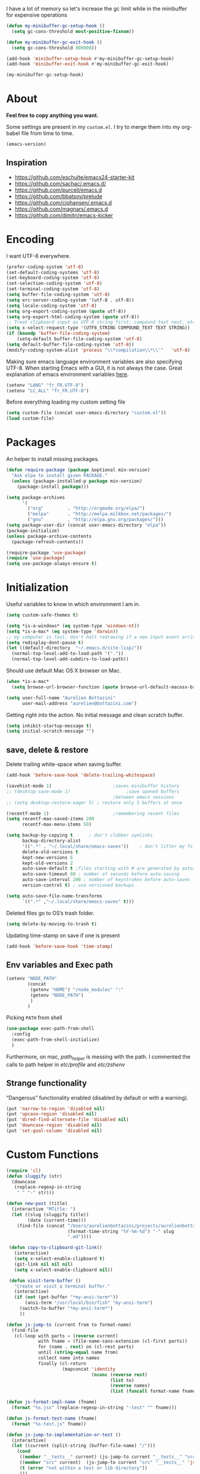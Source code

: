#+PROPERTY: header-args    :results silent

I have a lot of memory so let's increase the gc limit
while in the minibuffer for expensive operations

#+begin_src emacs-lisp
(defun my-minibuffer-gc-setup-hook ()
  (setq gc-cons-threshold most-positive-fixnum))

(defun my-minibuffer-gc-exit-hook ()
  (setq gc-cons-threshold 800000))

(add-hook 'minibuffer-setup-hook #'my-minibuffer-gc-setup-hook)
(add-hook 'minibuffer-exit-hook #'my-minibuffer-gc-exit-hook)

(my-minibuffer-gc-setup-hook)

#+end_src

* About

  *Feel free to copy anything you want.*

  Some settings are present in my ~custom.el~. I try to merge them
  into my org-babel file from time to time.

  #+BEGIN_SRC emacs-lisp :exports both
  (emacs-version)
  #+END_SRC

** Inspiration

     + https://github.com/eschulte/emacs24-starter-kit
     + https://github.com/sachac/.emacs.d/
     + https://github.com/purcell/emacs.d
     + https://github.com/bbatsov/prelude
     + https://github.com/cjohansen/.emacs.d
     + https://github.com/magnars/.emacs.d
     + https://github.com/dimitri/emacs-kicker

* Encoding

  I want UTF-8 everywhere.
  #+BEGIN_SRC emacs-lisp
  (prefer-coding-system 'utf-8)
  (set-default-coding-systems 'utf-8)
  (set-keyboard-coding-system 'utf-8)
  (set-selection-coding-system 'utf-8)
  (set-terminal-coding-system 'utf-8)
  (setq buffer-file-coding-system 'utf-8)
  (setq erc-server-coding-system '(utf-8 . utf-8))
  (setq locale-coding-system 'utf-8)
  (setq org-export-coding-system (quote utf-8))
  (setq org-export-html-coding-system (quote utf-8))
  ;; Treat clipboard input as UTF-8 string first; compound text next, etc.
  (setq x-select-request-type '(UTF8_STRING COMPOUND_TEXT TEXT STRING))
  (if (boundp 'buffer-file-coding-system)
      (setq-default buffer-file-coding-system 'utf-8)
  (setq default-buffer-file-coding-system 'utf-8))
  (modify-coding-system-alist 'process "\\*compilation\\*\\'"   'utf-8)
  #+End_SRC

  Making sure emacs language environment variables are also
  specifying UTF-8. When starting Emacs with a GUI, it is not
  always the case.
  Great explanation of emacs environment variables [[http://ergoemacs.org/emacs/emacs_env_var_paths.html][here]].
  #+BEGIN_SRC emacs-lisp
    (setenv "LANG" "fr_FR.UTF-8")
    (setenv "LC_ALL" "fr_FR.UTF-8")
  #+END_SRC

  Before everything loading my custom setting file
  #+BEGIN_SRC emacs-lisp
  (setq custom-file (concat user-emacs-directory "custom.el"))
  (load custom-file)
  #+END_SRC

* Packages

  An helper to install missing packages.

  #+BEGIN_SRC emacs-lisp
    (defun require-package (package &optional min-version)
      "Ask elpa to install given PACKAGE."
      (unless (package-installed-p package min-version)
        (package-install package)))

    (setq package-archives
          '(
            ("org"         . "http://orgmode.org/elpa/")
            ("melpa"       . "http://melpa.milkbox.net/packages/")
            ("gnu"         . "http://elpa.gnu.org/packages/")))
    (setq package-user-dir (concat user-emacs-directory "elpa"))
    (package-initialize)
    (unless package-archive-contents
      (package-refresh-contents))

    (require-package 'use-package)
    (require 'use-package)
    (setq use-package-always-ensure t)
  #+END_SRC

* Initialization


  Useful variables to know in which environment I am in.
  #+BEGIN_SRC emacs-lisp
  (setq custom-safe-themes t)

  (setq *is-a-windows* (eq system-type 'windows-nt))
  (setq *is-a-mac* (eq system-type 'darwin))
  ;; my computer is fast, don't halt redrawing if a new input event arrives
  (setq redisplay-dont-pause t)
  (let ((default-directory  "~/.emacs.d/site-lisp/"))
    (normal-top-level-add-to-load-path '("."))
    (normal-top-level-add-subdirs-to-load-path))
  #+END_SRC

  Should use default Mac OS X browser on Mac.
  #+BEGIN_SRC emacs-lisp
  (when *is-a-mac*
    (setq browse-url-browser-function (quote browse-url-default-macosx-browser)))
  #+END_SRC

  #+BEGIN_SRC emacs-lisp
(setq user-full-name "Aurelien Bottazini"
      user-mail-address "aurelien@bottazini.com")
  #+END_SRC

  Getting right into the action. No initial message and clean
  scratch buffer.
  #+BEGIN_SRC emacs-lisp
  (setq inhibit-startup-message t)
  (setq initial-scratch-message "")
  #+END_SRC
** save, delete & restore

   Delete trailing white-space when saving buffer.
   #+BEGIN_SRC emacs-lisp
   (add-hook 'before-save-hook 'delete-trailing-whitespace)
   #+END_SRC


   #+BEGIN_SRC emacs-lisp
   (savehist-mode 1)                       ;saves minibuffer history
   ;; (desktop-save-mode 1)                     ;save opened buffers
                                           ;between emacs sessions
   ;; (setq desktop-restore-eager 5) ; restore only 5 buffers at once
   #+END_SRC


   #+BEGIN_SRC emacs-lisp
   (recentf-mode 1)                        ;remembering recent files
   (setq recentf-max-saved-items 200
         recentf-max-menu-items 50)
   #+END_SRC


   #+BEGIN_SRC emacs-lisp
   (setq backup-by-copying t      ; don't clobber symlinks
         backup-directory-alist
         '((".*" . "~/.local/share/emacs-saves"))    ; don't litter my fs tree
         delete-old-versions t
         kept-new-versions 6
         kept-old-versions 2
         auto-save-default t ;files starting with # are generated by autosave
         auto-save-timeout 60 ; number of seconds before auto-saving
         auto-save-interval 200 ; number of keystrokes before auto-saves
         version-control t) ; use versioned backups

   (setq auto-save-file-name-transforms
         `((".*" ,"~/.local/share/emacs-saves" t)))

   #+END_SRC

   Deleted files go to OS’s trash folder.
   #+BEGIN_SRC emacs-lisp
   (setq delete-by-moving-to-trash t)
   #+END_SRC

   Updating time-stamp on save if one is present
   #+BEGIN_SRC emacs-lisp
   (add-hook 'before-save-hook 'time-stamp)
   #+END_SRC

** Env variables and Exec path

#+begin_src emacs-lisp
  (setenv "NODE_PATH"
          (concat
           (getenv "HOME") "/node_modules" ":"
           (getenv "NODE_PATH")
           )
          )
#+end_src

  Picking ~PATH~ from shell
  #+BEGIN_SRC emacs-lisp
  (use-package exec-path-from-shell
    :config
    (exec-path-from-shell-initialize)
    )
  #+END_SRC

  Furthermore, on mac, /path_helper/ is messing with the path. I commented the
  calls to path helper in /etc/profile/ and /etc/zshenv/

** Strange functionality
   “Dangerous” functionality enabled (disabled by default or with a warning).
   #+BEGIN_SRC emacs-lisp
     (put 'narrow-to-region 'disabled nil)
     (put 'upcase-region 'disabled nil)
     (put 'dired-find-alternate-file 'disabled nil)
     (put 'downcase-region 'disabled nil)
     (put 'set-goal-column 'disabled nil)
   #+END_SRC
* Custom Functions

  #+begin_src emacs-lisp
    (require 'cl)
    (defun sluggify (str)
      (downcase
       (replace-regexp-in-string
        " " "-" str)))

    (defun new-post (title)
      (interactive "MTitle: ")
      (let ((slug (sluggify title))
            (date (current-time)))
        (find-file (concat "/Users/aurelienbottazini/projects/aurelienbottazini.com/_posts/"
                           (format-time-string "%Y-%m-%d") "-" slug
                           ".md"))))

     (defun copy-to-clipboard-git-link()
       (interactive)
       (setq x-select-enable-clipboard t)
       (git-link nil nil nil)
       (setq x-select-enable-clipboard nil))

     (defun visit-term-buffer ()
       "Create or visit a terminal buffer."
       (interactive)
       (if (not (get-buffer "*my-ansi-term*"))
           (ansi-term "/usr/local/bin/fish" "my-ansi-term")
         (switch-to-buffer "*my-ansi-term*")
         ))

    (defun js-jump-to (current from to format-name)
      (find-file
       (cl-loop with parts = (reverse current)
                with fname = (file-name-sans-extension (cl-first parts))
                for (name . rest) on (cl-rest parts)
                until (string-equal name from)
                collect name into names
                finally (cl-return
                         (mapconcat 'identity
                                    (nconc (reverse rest)
                                           (list to)
                                           (reverse names)
                                           (list (funcall format-name fname) )) "/" )))))

    (defun js-format-impl-name (fname)
      (format "%s.jsx" (replace-regexp-in-string "-test" "" fname)))

    (defun js-format-test-name (fname)
      (format "%s-test.js" fname))

    (defun js-jump-to-implementation-or-test ()
      (interactive)
      (let ((current (split-string (buffer-file-name) "/")))
        (cond
         ((member "__tests__" current) (js-jump-to current "__tests__" "src" 'js-format-impl-name))
         ((member "src" current)  (js-jump-to current "src" "__tests__" 'js-format-test-name))
         (t (error "not within a test or lib directory"))
         )))

     (defun xah-next-user-buffer ()
       "Switch to the next user buffer.
     “user buffer” is determined by `xah-user-buffer-q'.
     URL `http://ergoemacs.org/emacs/elisp_next_prev_user_buffer.html'
     Version 2016-06-19"
       (interactive)
       (next-buffer)
       (let ((i 0))
         (while (< i 20)
           (if (not (xah-user-buffer-q))
               (progn (next-buffer)
                      (setq i (1+ i)))
             (progn (setq i 100))))))

     (defun xah-previous-user-buffer ()
       "Switch to the previous user buffer.
     “user buffer” is determined by `xah-user-buffer-q'.
     URL `http://ergoemacs.org/emacs/elisp_next_prev_user_buffer.html'
     Version 2016-06-19"
       (interactive)
       (previous-buffer)
       (let ((i 0))
         (while (< i 20)
           (if (not (xah-user-buffer-q))
               (progn (previous-buffer)
                      (setq i (1+ i)))
             (progn (setq i 100))))))

     (defun xah-user-buffer-q ()
       "Return t if current buffer is a user buffer, else nil.
     Typically, if buffer name starts with *, it's not considered a user buffer.
     This function is used by buffer switching command and close buffer command, so that next buffer shown is a user buffer.
     You can override this function to get your idea of “user buffer”.
     version 2016-06-18"
       (interactive)
       (if (string-equal "*" (substring (buffer-name) 0 1))
           nil
         (if (string-equal major-mode "dired-mode")
             nil
           (if (string-equal major-mode "magit-mode")
               nil
             t
             ))))
  #+end_src
* Indent
  No tabs
  #+BEGIN_SRC emacs-lisp
  (setq-default indent-tabs-mode nil)
  #+END_SRC

  Auto-indent
  #+BEGIN_SRC emacs-lisp
  (electric-indent-mode 1)
  #+END_SRC

  (use-package aggressive-indent
   :diminish aggressive-indent-mode
   :config
   (add-hook 'emacs-lisp-mode-hook #'aggressive-indent-mode)
   (add-hook 'css-mode-hook #'aggressive-indent-mode)
   (add-hook 'scss-mode-hook #'aggressive-indent-mode)
   (add-hook 'js2-mode-hook #'aggressive-indent-mode))

* UI

  Keeps the cursor at a reasonable place when scrolling
#+BEGIN_SRC emacs-lisp
(use-package smooth-scrolling
 :config
 (smooth-scrolling-mode t)
)
#+END_SRC

  #+BEGIN_SRC emacs-lisp
    (add-hook 'after-init-hook '(lambda () (diminish 'my-keys-minor-mode)))
    ;; (global-hl-line-mode 1)
    (blink-cursor-mode 0)
    (column-number-mode)
  #+END_SRC


  y and n instead of yes or no
  #+BEGIN_SRC emacs-lisp
  (defalias 'yes-or-no-p 'y-or-n-p)
  #+END_SRC

  Whenever an external process changes a file underneath emacs, and there
  was no unsaved changes in the corresponding buffer, just revert its
  content to reflect what's on-disk.
  #+BEGIN_SRC emacs-lisp
  (global-auto-revert-mode 1)
  (diminish 'auto-revert-mode)
  #+END_SRC

  Better print menus.
  #+BEGIN_SRC emacs-lisp
  (use-package printing
   :config
   (pr-update-menus t))
  #+END_SRC

  One space after a period makes a sentence. Not two. Allows sentence
  based commands to work properly.
  #+BEGIN_SRC emacs-lisp
  (setq sentence-end-double-space nil)    ; Fix M-e
  #+END_SRC

  To be able to execute commands while in the minibuffer
  #+BEGIN_SRC emacs-lisp
  (setq enable-recursive-minibuffers t)
  #+END_SRC

  Follow symlinks without asking
  #+BEGIN_SRC emacs-lisp
  (setq vc-follow-symlinks t)
  ;; (setq vc-follow-symlinks (quote ask))
  #+END_SRC

  Enable integration between terminal emacs and mac clipboard
  #+begin_src emacs-lisp
    (unless window-system
    (use-package pbcopy
    :config
    (turn-on-pbcopy)))
  #+end_src

  In insert mode, typing while a text is selected will replace that text
#+begin_src emacs-lisp
  (pending-delete-mode 1)
#+end_src

** Fonts

#+BEGIN_SRC emacs-lisp
  (when window-system
    (set-default-font "-*-Operator Mono-Medium-normal-normal-*-16-*-*-*-m-0-iso10646-1")
    ;; (set-default-font "-*-PragmataPro-normal-normal-*-16-*-*-*-m-0-iso10646-1")
   )
  (add-to-list 'default-frame-alist
           '(font . "-*-Operator Mono-Medium-normal-normal-*-16-*-*-*-m-0-iso10646-1"))
#+END_SRC

   custom symbols for pragmata pro
   #+begin_src emacs-lisp
     ;; (load "pragmatapro-prettify-symbols" )
   #+end_src


** Visual interface

  #+begin_src emacs-lisp
  (global-hl-line-mode)
  #+end_src
  No bell
  #+BEGIN_SRC emacs-lisp
       (setq ring-bell-function 'ignore)
  #+END_SRC

  I want to hide extra bars. I like my Emacs clean. I don't use the
  mouse and I want to do everything through the keyboard
  #+BEGIN_SRC emacs-lisp
     (if (fboundp 'tool-bar-mode) (tool-bar-mode -1))
     (if (fboundp 'scroll-bar-mode) (scroll-bar-mode -1))
     (if (fboundp 'menu-bar-mode) (menu-bar-mode -1))
  #+END_SRC

  #+BEGIN_SRC emacs-lisp
;;     (when (string-match "apple-darwin" system-configuration)
       ;; on mac, there's always a menu bar drown, don't have it empty
 ;;      (when window-system
  ;;       (menu-bar-mode 1)))
  #+END_SRC


  Show end of buffer with /q/ left fringe.
  #+BEGIN_SRC emacs-lisp
     (setq default-indicate-empty-lines t)
  #+END_SRC

  Different buffer names when a new buffer has the same name as
  an existing one.
  #+BEGIN_SRC emacs-lisp
    ;; (require 'uniquify)
     (setq uniquify-buffer-name-style 'forward)
  #+END_SRC


  File path in frame title.
  #+BEGIN_SRC emacs-lisp
     (setq frame-title-format
           '((:eval (if (buffer-file-name)
                        (abbreviate-file-name (buffer-file-name))
                      "%b"))))
  #+END_SRC

* Registers
  List of frequently visited files. I can access them using
  ~C-x r j <letter>~.
  #+BEGIN_SRC emacs-lisp
  (dolist
      (r `((?e (file . ,(concat user-emacs-directory "emacs-config.org")))
           (?t (file . ,(expand-file-name "~/.tmux.conf")))
           (?g (file . ,(expand-file-name "~/Dropbox/org/gtd.org")))
           (?i (file . ,(expand-file-name "~/Dropbox/org/inbox.org")))
           (?w (file . ,(expand-file-name "~/projects/aurelienbottazini.com/_org")))
           (?j (file . ,(expand-file-name "~/projects/training-heaven/src/training.js")))
           (?s (file . ,(expand-file-name "~/projects/training-heaven/src/training.scss")))
           ))
    (set-register (car r) (cadr r)))
  #+END_SRC
* text-mode

  #+BEGIN_SRC emacs-lisp
    (add-hook 'text-mode-hook
              (lambda ()
                (electric-pair-mode +1)))
  #+END_SRC
* org-mode

  #+BEGIN_SRC emacs-lisp

        ;; easier completion when refiling org-mode
        (setq org-fontify-whole-heading-line t)
        (setq org-startup-indented nil)
        (setq org-indent-mode nil)
        (setq org-indent-indentation-per-level 2)
        (setq org-src-fontify-natively t)
        (setq org-completion-use-ido t)
        (setq org-outline-path-complete-in-steps nil)
        (setq org-refile-use-outline-path 'file)
        (setq org-clock-persist 'history)
        (setcar (nthcdr 4 org-emphasis-regexp-components) 2)
        ;; Targets include current file and any file contributing to the agenda - up to 2 levels deep
        (setq org-refile-targets (quote ((nil :maxlevel . 2)
                                         (org-agenda-files :maxlevel . 2))))
        (setq org-todo-keywords
              '((sequence "TODO(t)" "MAYBE(m)"  "WAITING(w!)" "|" "DONE(d!)")))
        (setq org-tag-alist '(("next" . ?n)
                              ("maybe" . ?m)
                              ("waiting" . ?w)
                              ("read" . ?r)))
        (setq org-confirm-babel-evaluate nil)
        (setq org-html-doctype "html5")
        (setq org-html-html5-fancy t)
        (setq org-html-allow-name-attribute-in-anchors nil) ; does not validate with wc3 validator
        (setq org-html-head-include-default-style nil)
        (setq org-html-head-extra nil)
        (setq org-html-head-include-scripts nil)

        (setq org-html-head "
          <link rel=\"stylesheet\" type=\"text/css\" href=\"http://aurelienbottazini.com/css/org-export.min.css\">
          <script src=\"http://aurelienbottazini.com/js/org-export.min.js\"></script>")
        :config
        ;;(add-hook 'org-mode-hook '(lambda ()
        ;;                          (turn-on-flyspell)
        ;;                          (writegood-mode t)))
        (add-hook 'org-mode-hook 'turn-on-auto-fill)
        (defadvice org-refile (after save-refiled-buffer activate compile)
          "saves all org buffers after using refile"
          (org-save-all-org-buffers))
        (org-clock-persistence-insinuate)

        (use-package org-bullets
          :config
          (add-hook 'org-mode-hook (lambda () (org-bullets-mode 1)))
          (set-display-table-slot standard-display-table
                                  'selective-display (string-to-vector "  ••• ")))

        ;; For colorized source codes with html export
        (use-package htmlize
          :config
          (setq org-html-htmlize-output-type (quote css)))
  #+END_SRC

* Multiple cursors

  D: clear the region
  C: clear to end-of-region and go into insert mode
  A: go into insert mode at end-of-region
  I: go into insert mode at start-of-region
  V: select the region
  $: go to end-of-region
  0/^: go to start-of-region
  gg/G: go to the first/last region

  #+begin_src emacs-lisp
  (use-package evil-multiedit
    :config
    ;; Highlights all matches of the selection in the buffer.
    (define-key evil-visual-state-map "R" 'evil-multiedit-match-all)

    ;; Match the word under cursor (i.e. make it an edit region). Consecutive presses will
    ;; incrementally add the next unmatched match.
    (define-key evil-normal-state-map (kbd "M-d") 'evil-multiedit-match-and-next)
    ;; Match selected region.
    (define-key evil-visual-state-map (kbd "M-d") 'evil-multiedit-match-and-next)

    ;; Same as M-d but in reverse.
    (define-key evil-normal-state-map (kbd "M-D") 'evil-multiedit-match-and-prev)
    (define-key evil-visual-state-map (kbd "M-D") 'evil-multiedit-match-and-prev)

    ;; OPTIONAL: If you prefer to grab symbols rather than words, use
    ;; `evil-multiedit-match-symbol-and-next` (or prev).

    ;; Restore the last group of multiedit regions.
    (define-key evil-visual-state-map (kbd "C-M-D") 'evil-multiedit-restore)

    ;; RET will toggle the region under the cursor
    (define-key evil-multiedit-state-map (kbd "RET") 'evil-multiedit-toggle-or-restrict-region)

    ;; ...and in visual mode, RET will disable all fields outside the selected region
    (define-key evil-visual-state-map (kbd "RET") 'evil-multiedit-toggle-or-restrict-region)

    ;; For moving between edit regions
    (define-key evil-multiedit-state-map (kbd "C-n") 'evil-multiedit-next)
    (define-key evil-multiedit-state-map (kbd "C-p") 'evil-multiedit-prev)
    (define-key evil-multiedit-insert-state-map (kbd "C-n") 'evil-multiedit-next)
    (define-key evil-multiedit-insert-state-map (kbd "C-p") 'evil-multiedit-prev)

    ;; Ex command that allows you to invoke evil-multiedit with a regular expression, e.g.
    (evil-ex-define-cmd "ie[dit]" 'evil-multiedit-ex-match)
    )
  #+end_src

* Vim

  https://github.com/noctuid/evil-textobj-anyblock

  #+BEGIN_SRC emacs-lisp
    ;;(setq evil-motion-state-modes (append evil-emacs-state-modes evil-motion-state-modes))
    ;;  (setq evil-emacs-state-modes nil)

    (use-package evil
      :init
      (fset 'evil-visual-update-x-selection 'ignore)
      (setq x-select-enable-clipboard nil)

      :config
      (evil-mode 1)
      (defmacro define-and-bind-text-object (key start-regex end-regex)
        (let ((inner-name (make-symbol "inner-name"))
              (outer-name (make-symbol "outer-name")))
          `(progn
             (evil-define-text-object ,inner-name (count &optional beg end type)
               (evil-select-paren ,start-regex ,end-regex beg end type count nil))
             (evil-define-text-object ,outer-name (count &optional beg end type)
               (evil-select-paren ,start-regex ,end-regex beg end type count t))
             (define-key evil-inner-text-objects-map ,key (quote ,inner-name))
             (define-key evil-outer-text-objects-map ,key (quote ,outer-name)))))

      (define-and-bind-text-object "r" "\\(^\s*def .*\\|^.* do.*\\)\n" "^\s*end\n")

      (use-package evil-surround
        :config
        (global-evil-surround-mode 1))

      (use-package evil-commentary
        :diminish evil-commentary-mode
        :config
        (evil-commentary-mode))

      (use-package evil-visualstar
        :config
        (global-evil-visualstar-mode t))

      (use-package evil-indent-plus
        :config
        (evil-indent-plus-default-bindings))


      (use-package evil-search-highlight-persist
        :config
        (global-evil-search-highlight-persist t))

        (use-package evil-matchit
        :config
        (global-evil-matchit-mode 1))
      )
  #+END_SRC

* prog-mode(s)
  #+begin_src emacs-lisp
    (setq comment-auto-fill-only-comments t)
  #+end_src

** beautify code
#+begin_src emacs-lisp
  (use-package web-beautify)
#+end_src
** See diff in fringe
#+begin_src emacs-lisp
  (use-package diff-hl
  :config
  (add-hook 'magit-post-refresh-hook 'diff-hl-magit-post-refresh)
  (add-hook 'prog-mode-hook 'turn-on-diff-hl-mode)
  (add-hook 'vc-dir-mode-hook 'turn-on-diff-hl-mode)
  )
#+end_src
** web-mode
  #+begin_src emacs-lisp

    (use-package web-mode
      :config
      (add-to-list 'auto-mode-alist '("\\.html$" . web-mode))
      (add-to-list 'auto-mode-alist '("\\.htm$" . web-mode))

      (add-hook 'web-mode-hook
                (lambda ()
                  (emmet-mode)
                  (setq emmet-expand-jsx-className? nil)
                  ;; (setq-local imenu-create-index-function #'ggtags-build-imenu-index)
                  ))
     )

  #+end_src
** Lisp
   On the fly lisp evaluation
#+begin_src emacs-lisp
(use-package litable)
#+end_src

** CSS
   #+BEGIN_SRC emacs-lisp
  (defun my-css-mode-setup ()
    (setq imenu-generic-expression
          '(("Selectors" "^[[:blank:]]*\\(.*[^ ]\\) *{" 1)))
    (setq imenu-case-fold-search nil)
    (setq imenu-auto-rescan t)
    (setq imenu-space-replacement " ")
    (setq css-indent-offset 2)
    (imenu-add-menubar-index))
  (add-hook 'css-mode-hook 'my-css-mode-setup)
   #+END_SRC

** SCSS
   #+BEGIN_SRC emacs-lisp
   (autoload 'scss-mode "scss-mode")
   (add-to-list 'auto-mode-alist '("\\.scss$" . scss-mode))
   (add-hook 'scss-mode-hook 'my-css-mode-setup)
   #+END_SRC

** LESS
   #+begin_src emacs-lisp
  (use-package less-css-mode)
   #+end_src

** shell
   #+BEGIN_SRC emacs-lisp
  (add-to-list 'auto-mode-alist '("\\zshrc$" . shell-script-mode))
  (add-to-list 'auto-mode-alist '("\\zsh$" . shell-script-mode))

  (use-package fish-mode)
   #+END_SRC

** markdown
   #+BEGIN_SRC emacs-lisp
  (use-package markdown-mode
    :init
    (require 'livedown)
    (evil-define-key 'normal markdown-mode-map
      (kbd "C-c p") 'livedown:preview)

    :config
    (add-to-list 'auto-mode-alist '("\\.markdown$" . markdown-mode))
    (add-to-list 'auto-mode-alist '("\\.md$" . markdown-mode))
    (setq markdown-imenu-generic-expression
          '(("title"  "^\\(.*\\)[\n]=+$" 1)
            ("h2-"    "^\\(.*\\)[\n]-+$" 1)
            ("h1"   "^# \\(.*\\)$" 1)
            ("h2"   "^## \\(.*\\)$" 1)
            ("h3"   "^### \\(.*\\)$" 1)
            ("h4"   "^#### \\(.*\\)$" 1)
            ("h5"   "^##### \\(.*\\)$" 1)
            ("h6"   "^###### \\(.*\\)$" 1)
            ("fn"   "^\\[\\^\\(.*\\)\\]" 1)
            ))

    (add-hook 'markdown-mode-hook
              (lambda ()
                (setq imenu-generic-expression markdown-imenu-generic-expression)
                (writegood-mode t))))



   #+END_SRC

** JavaScript

   #+BEGIN_SRC emacs-lisp
     (use-package js2-mode
       :config
       ;;(require 'js2-imenu-extras)
       ;;(js2-imenu-extras-setup +1)
       (add-to-list 'auto-mode-alist '("\\.js\\'" . js2-mode))
       (add-to-list 'auto-mode-alist '("\\.jsx\\'" . js2-mode))
       (add-hook 'js2-mode-hook 'js2-imenu-extras-mode)
       (add-hook 'js2-mode-hook (lambda() (subword-mode t)
         (diminish 'subword-mode)
        ))

       (setq-default
        ;; js2-mode
        js2-basic-offset 2
        ;; web-mode
        css-indent-offset 2
        web-mode-markup-indent-offset 2
        web-mode-css-indent-offset 2
        web-mode-code-indent-offset 2
        web-mode-attr-indent-offset 2)

       (setq js2-highlight-level 3)
)

     ;; conmmands to _beautify_ js, css and html
     (use-package js2-refactor
       :diminish js2-refactor-mode
       :config
       (js2r-add-keybindings-with-prefix "<f12>"))
     (add-hook 'js2-mode-hook 'js2-refactor-mode)
     (use-package tern
       :diminish tern-mode
       :config
       (add-hook 'js2-mode-hook (lambda () (tern-mode t))))
   #+END_SRC

   #+BEGIN_SRC emacs-lisp
     (use-package babel-repl
       :config
       (require 'comint)
       (add-to-list 'comint-preoutput-filter-functions
                    (lambda (output)
                      (replace-regexp-in-string "\033\\[[0-9]+[A-Z]" "" output)))

       (setq babel-repl-cli-arguments '("--presets=es2015"
                                        ;; "--eval=\"require('repl').start({replMode: require('repl').REPL_MODE_STRICT, ignoreUndefined: true})\""
       ))
       (setq babel-repl-cli-program "org-babel-node")
       ;; (evil-leader/set-key-for-mode 'js2-mode "x" 'babel-repl-send-buffer)
      )
   #+END_SRC

#+begin_src emacs-lisp
  (setq javascript-common-imenu-regex-list
      '(
        ("Class" "class[ \t]+\\([a-zA-Z0-9_$.]+\\)[ \t]*" 1)
        ("Describe" "describe('\\([a-zA-Z0-9_$./ ]+\\)'*" 1)
        ("It" "it('\\([a-zA-Z0-9_$./ ]+\\)'*" 1)
        ("Function" "function[ \t]+\\([a-zA-Z0-9_$.]+\\)[ \t]*(" 1)
        ("Const" "const[ \t]+\\([a-zA-Z0-9_$.]+\\)[ \t]* =" 1)
        ("Function" "^[ \t]*\\([a-zA-Z0-9_$.]+\\)[ \t]*=[ \t]*function[ \t]*(" 1)
        ;; {{ es6 beginning
        ("Function" "^[ \t]*\\([A-Za-z_$][A-Za-z0-9_$]+\\)[ \t]*([a-zA-Z0-9, ]*) *\{ *$" 1) ;; es6 fn1 () { }
        ("Function" "^[ \t]*\\([A-Za-z_$][A-Za-z0-9_$]+\\)[ \t]*=[ \t]*(?[a-zA-Z0-9, ]*)?[ \t]*=>" 1) ;; es6 fn1 = (e) =>
        ;; }}
        ))

(defun auray-js-imenu-make-index ()
  (save-excursion
    (imenu--generic-function javascript-common-imenu-regex-list)))

(defun auray-js-mode-hook ()
  (setq imenu-create-index-function 'auray-js-imenu-make-index))

(add-hook 'js-mode-hook 'auray-js-mode-hook)
(add-hook 'js2-mode-hook 'auray-js-mode-hook)
#+end_src
** JSON

#+begin_src emacs-lisp
  (use-package json-mode
   :config
    (add-to-list 'auto-mode-alist '("\\.json\\'" . json-mode))
    (add-to-list 'auto-mode-alist '("\\.eslintrc\\'" . json-mode)))
#+end_src

** Coffeescript
#+begin_src emacs-lisp
  (use-package coffee-mode
    :config
    (add-hook 'coffee-mode-hook '(lambda () (highlight-indentation-mode)))
    (add-hook 'coffee-mode-hook '(lambda () (subword-mode +1)))
    (custom-set-variables '(coffee-tab-width 2)))

  (use-package highlight-indentation)
#+end_src
** Typescript
   #+begin_src emacs-lisp
   (use-package typescript-mode)
   #+end_src
** JSX
  #+begin_src emacs-lisp
    (add-to-list 'magic-mode-alist '("^import.*React.* from 'react'" . my-jsx-hook) )
    (defun my-jsx-hook ()
      "My Hook for JSX Files"
      (interactive)
      (web-mode)
      (web-mode-set-content-type "jsx")
      (setq imenu-create-index-function 'auray-js-imenu-make-index)
      (flycheck-select-checker 'javascript-eslint)
      (emmet-mode)
      (setq emmet-expand-jsx-className? t)
      (tern-mode t))
  #+end_src
** Ruby

   #+BEGIN_SRC emacs-lisp
          (use-package yaml-mode
           :config
           (add-to-list 'auto-mode-alist '("\\.ya?ml$" . yaml-mode)))

          (use-package ruby-mode
           :config
          (add-to-list 'auto-mode-alist '("\\.rake\\'" ruby-mode))
          (add-to-list 'auto-mode-alist '("Rakefile\\'" . ruby-mode))
          (add-to-list 'auto-mode-alist '("\\.gemspec\\'" . ruby-mode))
          (add-to-list 'auto-mode-alist '("\\.ru\\'" . ruby-mode))
          (add-to-list 'auto-mode-alist '("Gemfile\\'" . ruby-mode))
          (add-to-list 'auto-mode-alist '("Guardfile\\'" . ruby-mode))
          (add-to-list 'auto-mode-alist '("Capfile\\'" . ruby-mode))
          (add-to-list 'auto-mode-alist '("\\.cap\\'" . ruby-mode))
          (add-to-list 'auto-mode-alist '("\\.thor\\'" . ruby-mode))
          (add-to-list 'auto-mode-alist '("\\.rabl\\'" . ruby-mode))
          (add-to-list 'auto-mode-alist '("Thorfile\\'" . ruby-mode))
          (add-to-list 'auto-mode-alist '("Vagrantfile\\'" . ruby-mode))
          (add-to-list 'auto-mode-alist '("\\.jbuilder\\'" . ruby-mode))
          (add-to-list 'auto-mode-alist '("Podfile\\'" . ruby-mode))
          (add-to-list 'auto-mode-alist '("\\.podspec\\'" . ruby-mode))
          (add-to-list 'auto-mode-alist '("Puppetfile\\'" . ruby-mode))
          (add-to-list 'auto-mode-alist '("Berksfile\\'" . ruby-mode))
          (add-to-list 'auto-mode-alist '("Appraisals\\'" . ruby-mode))
          (add-to-list 'auto-mode-alist '("\\.rb$" . ruby-mode))
          (add-to-list 'interpreter-mode-alist '("ruby" . ruby-mode))

          (eval-after-load 'ruby-mode '(modify-syntax-entry ?: "." ruby-mode-syntax-table))
          (eval-after-load 'ruby-mode
            '(progn
               (defun ruby-mode-defaults ()
                 (inf-ruby-minor-mode +1)
                 ;; CamelCase aware editing operations
                 (subword-mode +1))))

          ;; (use-package enh-ruby-mode
          ;; :config
          ;; (add-hook 'enh-ruby-mode-hook (lambda ()
          ;; (run-hooks 'ruby-mode-hook))))

          ;; I modify the syntax table to specify ":" as punctuation (and not part of a symbol)
          ;; make it easier to work with global gnu tags
          (define-category ?U "Uppercase")
          (define-category ?u "Lowercase")
          (modify-category-entry (cons ?A ?Z) ?U)
          (modify-category-entry (cons ?a ?z) ?u)
          (make-variable-buffer-local 'evil-cjk-word-separating-categories)
          (add-hook 'subword-mode-hook
                    (lambda ()
                      (if subword-mode
                          (push '(?u . ?U) evil-cjk-word-separating-categories)
                        (setq evil-cjk-word-separating-categories
                              (default-value 'evil-cjk-word-separating-categories)))))

          (eval-after-load 'ruby-mode
            '(progn
               ;; use the standard Dired bindings as a base
               (evil-define-key 'normal ruby-mode-map
                 "[m" 'ruby-beginning-of-defun
                 "]m" 'ruby-end-of-defun
                 )))

          (add-hook 'ruby-mode-hook
                   (lambda ()
                     (set (make-local-variable imenu-generic-expression)
                          '(("Methods"  "^\\( *\\(def\\) +.+\\)"          1)
                            ))))
          ;
          ;(add-hook 'ruby-mode-hook 'rspec-mode)
     )

          (use-package bundler)

          (use-package ruby-interpolation)
          (use-package inf-ruby)

          (use-package ruby-end)
   #+END_SRC

   #+BEGIN_SRC emacs-lisp
  (use-package rspec-mode)
   #+END_SRC

   Hitting ~M-;~ twice adds an xmpfilter comment.
   Hitting xmp keybinding will put the output in this comment
   #+begin_src emacs-lisp
      (use-package rcodetools
       :load-path "/site-lisp/rcodetools.el"
       :pin manual
       :ensure nil
       :config
     (evil-leader/set-key-for-mode 'ruby-mode "x"  'xmp))
   #+end_src

** Haml
   #+BEGIN_SRC emacs-lisp
 (use-package haml-mode
  :config
  (add-hook 'haml-mode-hook '(lambda () (highlight-indentation-mode))))
   #+END_SRC

** Docker

   #+begin_src emacs-lisp
  (use-package dockerfile-mode)
   #+end_src

** Elm
#+begin_src emacs-lisp
  (use-package elm-mode)
#+end_src

** Neo4j

#+begin_src emacs-lisp
  (use-package cypher-mode)
#+end_src

** emmet-mode
   #+begin_src emacs-lisp
    (use-package emmet-mode
      :diminish emmet-mode
      :config
      (progn
        (evil-define-key 'insert emmet-mode-keymap (kbd "C-j") 'emmet-expand-line)
        (evil-define-key 'emacs emmet-mode-keymap (kbd "C-j") 'emmet-expand-line))

      (add-hook 'css-mode-hook
                (lambda ()
                  (emmet-mode)
                  (setq emmet-expand-jsx-className? nil)
                  ))

      (add-hook 'sgml-mode-hook
                (lambda ()
                  (emmet-mode)
                  (setq emmet-expand-jsx-className? nil)
                  ))


      )
   #+end_src
** relative-line-numbers
#+begin_src emacs-lisp
  (use-package relative-line-numbers
    :init
    (setq relative-line-numbers-format 'better-relative-number-format)
    :config
    ;; (add-hook 'prog-mode-hook 'relative-line-numbers-mode)
    (defun better-relative-number-format (offset)
      "Another formatting function"
      (format "%3d " (abs offset)))
    )
#+end_src

** context-coloring
#+begin_src emacs-lisp
  (use-package context-coloring
    :diminish context-coloring-mode
    :config
    (add-hook 'js2-mode-hook #'context-coloring-mode)
    (add-hook 'emacs-lisp-mode-hook #'context-coloring-mode)
    (add-hook 'eval-expression-minibuffer-setup-hook #'context-coloring-mode)
  )
#+end_src

* Code checker
  On the fly code checking with [[http://flycheck.readthedocs.org/en/latest/guide/introduction.html][FlyCheck]]

  On a large screen you can use ~flycheck-list-errors~ to open a
  buffer listing your errors next to your code.

  #+BEGIN_SRC emacs-lisp
    (use-package flycheck
      :diminish flycheck-mode
      :config
      (add-hook 'after-init-hook #'global-flycheck-mode)
      (flycheck-add-mode 'javascript-eslint 'web-mode)
      )
    (defun my/use-eslint-from-node-modules ()
      (let* ((root (locate-dominating-file
                    (or (buffer-file-name) default-directory)
                    "node_modules"))
             (eslint (and root
                          (expand-file-name "node_modules/eslint/bin/eslint.js"
                                            root))))
        (when (and eslint (file-executable-p eslint))
          (setq-local flycheck-javascript-eslint-executable eslint))))

    (add-hook 'flycheck-mode-hook #'my/use-eslint-from-node-modules)
  #+END_SRC


  Don't forget to install:
  + Ruby
    To respect [[https://github.com/bbatsov/ruby-style-guide][Github ruby style guide]]
    ~$ gem install rubocop~
    If you use a tool like rbenv to install locally a specific version
    of ruby, don't forget to re-install /rubocop/.
  + Javascript
    Syntax checkers seem to have trouble running at the same time. You
    can use ~flycheck-select-checker~ to switch between them.
    - closurelinter (gjslint. Google javascript style guide)
      https://google-styleguide.googlecode.com/svn/trunk/javascriptguide.xml

      ~$ sudo easy_install http://closure-linter.googlecode.com/files/closure_linter-latest.tar.gz~
    - jshint
      ~$ npm install -g jshint~
  + HTML
    To support HTML5. https://w3c.github.io/tidy-html5/
    ~$ brew install tidy-html5~
  + Coffee Script
    ~Install npm install -g coffeelint~

* Bindings

** Mac Adjustements
  Adjusting command, control and option keys on mac.
  #+BEGIN_SRC emacs-lisp
   (when *is-a-mac*
     (setq mac-command-modifier 'meta)
     (setq mac-option-modifier 'none)
     (setq mac-right-control-modifier 'hyper)
     (setq mac-right-option-modifier 'none)
     (setq mac-right-command-modifier 'super)
     ;;(setq ns-function-modifier 'hyper)
 (setq default-input-method "MacOSX"))
  #+END_SRC

** my-keys-minor-mode

  Defining my key-map where I define my keys and give them top priorities.
  #+BEGIN_SRC emacs-lisp
 (defvar my-keys-minor-mode-map (make-keymap) "my-keys-minor-mode keymap.")
 (define-minor-mode my-keys-minor-mode
   "A minor mode so that my key settings override annoying major modes."
   t " my-keys" 'my-keys-minor-mode-map)
 (my-keys-minor-mode 1)

     (defadvice load (after give-my-keybindings-priority)
       "Try to ensure that my keybindings always have priority."
       (if (not (eq (car (car minor-mode-map-alist)) 'my-keys-minor-mode))
           (let ((mykeys (assq 'my-keys-minor-mode minor-mode-map-alist)))
             (assq-delete-all 'my-keys-minor-mode minor-mode-map-alist)
             (add-to-list 'minor-mode-map-alist mykeys))))
 (ad-activate 'load)
  #+END_SRC

#+begin_src emacs-lisp
  (define-key my-keys-minor-mode-map (kbd "C-c n")   'evil-normal-state)
  (define-key my-keys-minor-mode-map (kbd "C-c e")   'evil-emacs-state)
  (define-key my-keys-minor-mode-map (kbd "C-c m")   'evil-motion-state)
  (define-key my-keys-minor-mode-map (kbd "C-c t")   'transpose-chars)
  (define-key my-keys-minor-mode-map (kbd "M-/")     'hippie-expand)
  (use-package helm)
  (define-key my-keys-minor-mode-map (kbd "M-x")     'counsel-M-x)
  (define-key my-keys-minor-mode-map (kbd "C-x C-f") 'counsel-find-file)
  (define-key my-keys-minor-mode-map (kbd "M-?")     'help-command)

     (setq x-select-enable-clipboard nil)
     (defun copy-to-clipboard()
       (interactive)
       (setq x-select-enable-clipboard t)
       (kill-ring-save (region-beginning) (region-end))
       (setq x-select-enable-clipboard nil))
     (defun paste-from-clipboard ()
       (interactive)
       (setq x-select-enable-clipboard t)
       (yank)
       (setq x-select-enable-clipboard nil))
     (define-key my-keys-minor-mode-map (kbd "M-c")     'copy-to-clipboard)
     (define-key my-keys-minor-mode-map (kbd "M-v")     'paste-from-clipboard)


     (define-key my-keys-minor-mode-map (kbd "<f5>") 'revert-buffer)
     (define-key my-keys-minor-mode-map (kbd "<f6>") 'langtool-check)
     (define-key my-keys-minor-mode-map (kbd "<f7>") 'langtool-correct-buffer)
     (define-key my-keys-minor-mode-map (kbd "<f8>") 'ispell-buffer)
#+end_src
** which-key
   Get a visual aid for key sequences.
   #+BEGIN_SRC emacs-lisp
     (use-package which-key
      :diminish which-key-mode
      :config
      (which-key-mode))
   #+END_SRC

** Better undo
   Supercharge C-x u. Use ~d~ to see a diff
   #+begin_src emacs-lisp
   (use-package undo-tree
    :diminish undo-tree-mode
    :config
    (global-undo-tree-mode))
   #+end_src
** Vim commands
   #+begin_src emacs-lisp
      (evil-ex-define-cmd "W"     'evil-write-all)
   #+end_src
** Vim normal mode
#+begin_src emacs-lisp

  (define-key evil-normal-state-map (kbd "C-p") 'counsel-projectile-find-file)

    (define-key evil-normal-state-map (kbd "C-w t") 'make-frame-command)
    (define-key evil-normal-state-map (kbd "C-w x") 'delete-frame)
    (use-package windresize
      :config
      (define-key evil-normal-state-map (kbd "C-w r") 'windresize))


    (define-key evil-normal-state-map (kbd "M-a") 'mark-whole-buffer)
    (define-key evil-normal-state-map (kbd "g t") 'other-frame)

    (define-key evil-normal-state-map (kbd "C-u") 'evil-scroll-page-up)

    (define-key evil-normal-state-map (kbd "j") 'evil-next-visual-line)
    (define-key evil-normal-state-map (kbd "k") 'evil-previous-visual-line)


    (use-package origami)
    (global-origami-mode)
    (define-key evil-normal-state-map (kbd "[s") 'flycheck-previous-error)
    (define-key evil-normal-state-map (kbd "]s") 'flycheck-next-error)
    (define-key evil-normal-state-map (kbd "[d") 'dumb-jump-go)
    (define-key evil-normal-state-map (kbd "]d") 'dumb-jump-go-other-window)

    (define-key evil-normal-state-map (kbd "[e") 'previous-error)
    (define-key evil-normal-state-map (kbd "]e") 'next-error)
    (define-key evil-normal-state-map (kbd "[p") 'evilmi-jump-items)
    (define-key evil-normal-state-map (kbd "]p") 'evilmi-jump-items)
    (define-key evil-normal-state-map (kbd "]t") 'helm-etags-select)
    (define-key evil-normal-state-map (kbd "zh") 'origami-close-all-nodes)
    (define-key evil-normal-state-map (kbd "zc") 'origami-close-node)
    (define-key evil-normal-state-map (kbd "zo") 'origami-open-node)
    (define-key evil-normal-state-map (kbd "zv") 'origami-open-all-nodes)

    (define-key evil-normal-state-map (kbd "]w") 'winner-redo)
    (define-key evil-normal-state-map (kbd "[w") 'winner-undo)
    (define-key evil-normal-state-map (kbd "]b") 'xah-next-user-buffer)
    (define-key evil-normal-state-map (kbd "[b") 'xah-previous-user-buffer)
#+end_src

*** dired-mode-map
#+begin_src emacs-lisp
  (eval-after-load 'dired
    '(progn
       ;; use the standard Dired bindings as a base
       (evil-define-key 'normal dired-mode-map
         "-" 'dired-up-directory
         )))
#+end_src

*** lisp-mode map
#+begin_src emacs-lisp
  (evil-declare-key 'normal lisp-mode-map
(kbd "C-x C-e") 'eval-last-sexp
)
#+end_src
*** org-mode-map
    #+begin_src emacs-lisp
        (evil-declare-key 'normal org-mode-map
          "gk" 'outline-up-heading
          "gj" 'outline-next-visible-heading
          "H" 'org-beginning-of-line ; smarter behaviour on headlines etc.
          "L" 'org-end-of-line ; smarter behaviour on headlines etc.
          "t" 'org-todo ; mark a TODO item as DONE
          ",c" 'org-cycle
          (kbd "TAB") 'org-cycle
          ",e" 'org-export-dispatch
          ",n" 'outline-next-visible-heading
          ",p" 'outline-previous-visible-heading
          ",t" 'org-set-tags-command
          ",s" 'org-tags-view
          ",u" 'outline-up-heading
          "$" 'org-end-of-line ; smarter behaviour on headlines etc.
          "^" 'org-beginning-of-line ; ditto
          "-" 'org-ctrl-c-minus ; change bullet style
          "<" 'org-metaleft ; out-dent
          ">" 'org-metaright ; indent
          )

      ;; (evil-leader/set-key-for-mode 'org-mode
      ;;   (kbd "C-c t")  'org-show-todo-tree
      ;;   (kbd "C-c a")  'org-agenda
      ;;   (kbd "C-c c")  'org-archive-subtree-default
      ;;   (kbd "C-c r")  'org-refile
      ;;   )
    #+end_src
** key-chord
   #+begin_src emacs-lisp
  (use-package key-chord
    :config
    (key-chord-mode 1)
    (key-chord-define evil-insert-state-map  "jk" 'evil-normal-state)
    (key-chord-define evil-insert-state-map  "kj" 'evil-normal-state)
    (key-chord-define evil-insert-state-map  "))" 'paredit-forward-slurp-sexp)
    (key-chord-define evil-normal-state-map  "))" 'paredit-forward-slurp-sexp)
    (key-chord-define evil-insert-state-map  "((" 'paredit-backward-slurp-sexp)
    (key-chord-define evil-normal-state-map  "((" 'paredit-backward-slurp-sexp)
    (key-chord-define evil-insert-state-map  "}}" 'paredit-forward-barf-sexp)
    (key-chord-define evil-normal-state-map  "}}" 'paredit-forward-barf-sexp)
    (key-chord-define evil-insert-state-map  "{{" 'paredit-backward-barf-sexp)
    (key-chord-define evil-normal-state-map  "{{" 'paredit-backward-barf-sexp)
)
   #+end_src

** Vim insert mode
#+begin_src emacs-lisp
  (use-package key-chord
    :config
    (key-chord-mode 1)
    (key-chord-define evil-insert-state-map  "jk" 'evil-normal-state)
    (key-chord-define evil-insert-state-map  "kj" 'evil-normal-state))

  (defun my-expand-lines ()
    (interactive)
    (let ((hippie-expand-try-functions-list
           '(try-expand-line)))
      (call-interactively 'hippie-expand)))

  (define-key evil-insert-state-map (kbd "C-x C-l") 'my-expand-lines)
  (define-key evil-insert-state-map (kbd "C-x C-o") 'company-complete)

  (defun my-expand-files ()
    (interactive)
    (let ((hippie-expand-try-functions-list
           '(try-complete-file-name)))
      (call-interactively 'hippie-expand)))

  (define-key evil-insert-state-map (kbd "C-x C-f") 'my-expand-files)
  (define-key evil-insert-state-map "{" 'paredit-open-curly)
  (define-key evil-insert-state-map "}" 'paredit-close-curly)
#+end_src
** Vim Leader
   #+begin_src emacs-lisp
     (use-package helm
       :config
       (use-package helm-ag)
       (use-package helm-projectile
         :config
         (helm-projectile-on)
         )
       )

     (use-package evil-leader
       :init
       (setq evil-toggle-key "C-c e")
       :config
       (global-evil-leader-mode))
     (evil-leader/set-leader "<SPC>")

     (evil-leader/set-key "gb" 'magit-blame)
     (evil-leader/set-key "gs" 'magit-status)
     (use-package git-link
       :config
       (evil-leader/set-key "gl" 'git-link))

     (evil-leader/set-key "gh" 'magit-log-buffer-file)

     (use-package swoop
       :config
       (require 'swoop)
       )
     (evil-leader/set-key "S" 'swoop-multi)
     (evil-leader/set-key "c" 'shell-command)
     (defun browse-lodash-docs ()
       (interactive)
       (browse-url "https://lodash.com/docs"))
     (evil-leader/set-key "dl" 'browse-lodash-docs)
     (defun browse-ramdajs-docs ()
       (interactive)
       (browse-url "http://ramdajs.com/docs"))
     (evil-leader/set-key "dr" 'browse-ramdajs-docs)
     (evil-leader/set-key "e" 'dired-jump)
     (use-package ag
      :config
     (evil-leader/set-key "f" 'counsel-projectile-ag)
     (evil-leader/set-key "F" 'ag))
     (evil-leader/set-key "h" 'counsel-recentf)
     (evil-leader/set-key "i" 'counsel-imenu)
     (evil-leader/set-key "j" 'avy-goto-char-timer)
     (evil-leader/set-key "m" 'counsel-bookmark)
     (use-package expand-region)
     (evil-leader/set-key "n" 'er/expand-region)
     (evil-leader/set-key "oc" 'context-coloring-mode)
     (evil-leader/set-key "oh" 'evil-search-highlight-persist-remove-all)
     (use-package hlinum
      :config
      (hlinum-activate))
     (evil-leader/set-key "ol" 'linum-mode)
     (evil-leader/set-key "or" 'relative-line-numbers-mode)
     (use-package projectile
       :config
       (setq projectile-switch-project-action 'projectile-dired)
       (evil-leader/set-key "p" 'projectile-commander)
       )
     (evil-leader/set-key "r" 'jump-to-register)
     (evil-leader/set-key "sc" 'emamux:run-command)
     (evil-leader/set-key "sl" 'emamux:run-last-command)

     (evil-leader/set-key "t" 'js-jump-to-implementation-or-test)
     (evil-leader/set-key "u" 'universal-argument)
     (evil-leader/set-key "vs" 'yas-describe-tables)
     (evil-leader/set-key "vt" 'visit-term-buffer)

     (evil-leader/set-key "w" 'swoop)

     (evil-leader/set-key "1" 'shell-command)
     (evil-leader/set-key "5" 'evilmi-jump-items)
   #+end_src
** Tmux
   #+BEGIN_SRC emacs-lisp
     (defun tmux-socket-command-string ()
       (interactive)
       (concat "tmux -S "
               (replace-regexp-in-string "\n\\'" ""
                                         (shell-command-to-string "echo $TMUX | sed -e 's/,.*//g'"))))

     (use-package emamux)
     (defun tmux-socket-command-string ()
       (interactive)
       (concat "tmux -S "
               (replace-regexp-in-string "\n\\'" ""
                                         (shell-command-to-string "echo $TMUX | sed -e 's/,.*//g'"))))


     (defun tmux-move-left ()
       (interactive)
       (condition-case nil
           (evil-window-left 1)
         (error (unless window-system (shell-command (concat (tmux-socket-command-string) " select-pane -L") nil)))))

     (defun tmux-move-right ()
       (interactive)
       (condition-case nil
           (evil-window-right 1)
         (error (unless window-system (shell-command (concat (tmux-socket-command-string) " select-pane -R") nil)))))

     (defun tmux-move-up ()
       (interactive)
       (condition-case nil
           (evil-window-up 1)
         (error (unless window-system (shell-command (concat (tmux-socket-command-string) " select-pane -U") nil)))))

     (defun tmux-move-down ()
       (interactive)
       (condition-case nil
           (evil-window-down 1)
         (error (unless window-system (shell-command (concat (tmux-socket-command-string) " select-pane -D") nil)))))
     (define-key evil-normal-state-map (kbd "C-h") 'tmux-move-left)
     (define-key evil-normal-state-map (kbd "C-j") 'tmux-move-down)
     (define-key evil-normal-state-map (kbd "C-k") 'tmux-move-up)
     (define-key evil-normal-state-map (kbd "C-l") 'tmux-move-right)

   #+END_SRC
* Jumping Around:
** Avy
  #+begin_src emacs-lisp
  (use-package avy)
  #+end_src
** ggtags
#+begin_src emacs-lisp
  ;; (use-package ggtags
  ;;  :diminish ggtags-mode
  ;;  :config
  ;;  ;;(add-hook 'prog-mode-hook 'ggtags-mode)
  ;; )
#+end_src
** dumb jump
#+begin_src emacs-lisp
  (use-package dumb-jump
   :config (setq dumb-jump-selector 'helm)
   )
#+end_src
* Dired
  buffed up dired (emacs). Dired is for directory listing,
  navigation and manipulation inside emacs.
  #+BEGIN_SRC emacs-lisp
    (add-hook 'dired-load-hook
              (lambda ()
                (load "dired-x")
                ;; Set dired-x global variables here.  For example:
                ;; (setq dired-guess-shell-gnutar "gtar")
                ;; (setq dired-x-hands-off-my-keys nil)
                (setq dired-dwim-target t)

                (setq dired-recursive-copies (quote always)) ; “always” means no asking
                (setq dired-recursive-deletes (quote top)) ; “top” means ask once
                ))
    (setq ls-lisp-use-insert-directory-program t)
    (setq insert-directory-program "gls")   ; --dired option not
                                            ; supported by ls, gnu ls
                                            ; seems better
    (defun dired-finder-folder ()
      (interactive)
      (shell-command "open ."))
    (add-hook 'dired-mode-hook 'auto-revert-mode)

    ;; if window is splitted copy files to split pane as default destination

    (defun xah-dired-mode-setup ()
      "to be run as hook for `dired-mode'."
      (dired-hide-details-mode 1))

    (add-hook 'dired-mode-hook 'xah-dired-mode-setup)
  #+END_SRC

* Spell Check
  https://joelkuiper.eu/spellcheck_emacs

** ~flyspell~

   Requires you to install ~hunspell~ with
   ~brew install hunspell~ and to download dictionaries for it.
   https://wiki.openoffice.org/wiki/Dictionaries.
   #+BEGIN_SRC emacs-lisp
  (when (executable-find "hunspell")
    (setq-default ispell-program-name "hunspell")
    (setq ispell-really-hunspell t)
    ;; making sure I load the correctly dictionary for hunspell
    (setq ispell-dictionary "en_US_aurelien"))

   (setq flyspell-prog-text-faces '(font-lock-comment-face font-lock-doc-face))
   #+End_SRC

** ~languagetool~

   ~brew install languagetool~
   #+BEGIN_SRC emacs-lisp
(use-package langtool
 :config
(setq langtool-language-tool-jar "/usr/local/Cellar/languagetool/2.8/libexec/languagetool-commandline.jar"
      langtool-mother-tongue "en"
      ;; rules: https://www.languagetool.org/languages/
      langtool-disabled-rules '("WHITESPACE_RULE"
                                "EN_UNPAIRED_BRACKETS"
                                "COMMA_PARENTHESIS_WHITESPACE")))
   #+END_SRC

** ~writegood~

   Mainly to use ~M-x writegood-reading-ease~

   | Reading ease score |                                                     |
   |--------------------+-----------------------------------------------------|
   | 90.0–100.0         | easily understood by an average 11-year-old student |
   | 60.0–70.0          | easily understood by 13- to 15-year-old students    |
   | 0.0–30.0           | best understood by university graduates             |

   Reader's Digest magazine has a readability index of about 65. Time
   magazine scores about 52
   #+BEGIN_SRC emacs-lisp
  (use-package writegood-mode)
   #+END_SRC

** Synonyms
   #+begin_src emacs-lisp
  (use-package synosaurus)
   #+end_src
* Rest client mode
  To debug/test APIs!
#+begin_src emacs-lisp
(use-package restclient
 :config
 (add-to-list 'auto-mode-alist '("\\.rest" . restclient-mode)))
#+end_src
* IRC
  I use ~erc~ to chat on IRC.

  Setting nickname and default IRC server.
  #+BEGIN_SRC emacs-lisp
  (setq erc-nick "Aurel")
  (setq erc-server "irc.freenode.org")
  #+END_SRC


  Hiding some IRC messages.
  #+BEGIN_SRC emacs-lisp
  (setq erc-hide-list (quote ("JOIN" "QUIT" "left")))
  #+END_SRC

* ido
#+begin_src emacs-lisp
  (use-package ido
    :init
    (setq ido-everywhere t)
    :config
    (ido-mode t))

  ;; Push mark when using ido-imenu
  (defvar push-mark-before-goto-char nil)

  (defadvice goto-char (before push-mark-first activate)
    (when push-mark-before-goto-char
      (push-mark)))

  (defun ido-imenu-push-mark ()
    (interactive)
    (let ((push-mark-before-goto-char t))
      (ido-imenu)))
#+end_src
* Autotyping / Completion
  https://www.gnu.org/software/emacs/manual/html_node/autotype/

** Abbrevs

   #+begin_src emacs-lisp
  (setq abbrev-file-name
        (concat user-emacs-directory "abbrev_defs"))
  (setq save-abbrevs t)
  (setq default-abbrev-mode t)
  (diminish 'abbrev-mode)
   #+end_src

** Yasnippets

   #+BEGIN_SRC emacs-lisp
     (use-package yasnippet
      :diminish yas-minor-mode
      :config
     (setq yas-snippet-dirs
       '("~/.emacs.d/snippets"))
     (yas-global-mode 1)
     (add-hook 'term-mode-hook (lambda()
        (yas-minor-mode -1)))
     )
   #+END_SRC

** Company
   #+begin_src emacs-lisp
     (use-package company
       :diminish company-mode
       :config
       (use-package company-web)
       (use-package company-tern)
       (use-package company-restclient)
       (use-package company-statistics
        :config
        (add-hook 'after-init-hook 'company-statistics-mode))
       (eval-after-load 'company
         '(progn
            (define-key company-active-map (kbd "TAB") 'company-complete-selection)
            (define-key company-active-map (kbd "C-p") 'company-select-previous)
            (define-key company-active-map (kbd "C-n") 'company-select-next)
            ))
       (global-company-mode t)
       (setq company-minimum-prefix-length 0)
       (setq company-backends '((company-files company-yasnippet company-tern company-restclient company-css company-web-html ))))
   #+end_src
** Templates
   #+begin_src emacs-lisp
   (use-package yatemplate
    :init
    (auto-insert-mode t)
    (setq auto-insert t)
    :config
    (setq auto-insert-alist nil)
    (setq auto-insert-query nil)
    (yatemplate-fill-alist))
   #+end_src

** Hippie expand
   #+begin_src emacs-lisp
  (setq hippie-expand-try-functions-list '(
                                           try-expand-dabbrev-visible
                                           try-expand-dabbrev
                                           try-expand-dabbrev-from-kill
                                           try-complete-file-name
                                           try-expand-dabbrev-all-buffers
                                           try-expand-list))
   #+end_src
* Colors

** Vim
#+begin_src emacs-lisp
 (setq evil-emacs-state-cursor  '("#DC8CC3" box))
 (setq evil-normal-state-cursor '("#94bff3" box))
 (setq evil-visual-state-cursor '("#f0dfaf" box))
 (setq evil-insert-state-cursor '("#94bff3" bar))
 (setq evil-motion-state-cursor '("#afd8af" box))
#+end_src

** Theme
  #+begin_src emacs-lisp
    (setq custom-theme-directory "~/.emacs.d/themes")
    ;; (unless window-system
    ;;   (progn
    (use-package zenburn-theme
      :config
      (load-theme 'zenburn)
      (set-face-attribute 'mode-line-inactive nil :background "#494949")
      (set-face-attribute 'evil-search-highlight-persist-highlight-face nil :background "#dc8cc3" :foreground "#2b2b2b")
      ;; (set-face-attribute 'flycheck-error nil :foreground "#dfaf8f" :underline (:color foreground-color :style wave :weight bold))
      (set-face-attribute 'highlight-indentation-current-column-face nil :background "#383838")
      (set-face-attribute 'highlight-indentation-face nil :background "#494949")
      ;; (set-face-attribute 'relative-line-numbers-current-line nil :inherit relative-line-numbers :foreground "#94bff3" :weight semi-light)
      ;; (set-face-attribute 'term nil :background "#3f3f3f" :foreground "#d9d9d6")
      (set-face-attribute 'vertical-border nil :background "#494949" :foreground "#494949"))
  #+end_src

  #+begin_src emacs-lisp
    (lexical-let ((default-color (cons (face-background 'mode-line)
                                       (face-foreground 'mode-line))))
      (add-hook 'post-command-hook
                (lambda ()
                  (let ((color (cond ((minibufferp) default-color)
                                     ((evil-insert-state-p) '("#f0dfaf" . "#2b2b2b"))
                                     ((evil-emacs-state-p)  '("#dc8cc3" . "#2b2b2b"))
                                     ((evil-visual-state-p)  '("#94bff3" . "#2b2b2b"))
                                     ((buffer-modified-p)   '("#ac7373" . "#2b2b2b"))
                                     (t default-color))))
                    (set-face-background 'mode-line (car color))
                    (set-face-foreground 'mode-line-buffer-id (cdr color))
                    (set-face-foreground 'mode-line (cdr color))))))

  #+end_src

** Rainbow mode
  Hexadecimal strings colored with corresponding colors in certain
  modes
  #+BEGIN_SRC emacs-lisp
    (use-package rainbow-mode
      :config
      (add-hook 'scss-mode-hook 'rainbow-mode)
      (add-hook 'css-mode-hook 'rainbow-mode)
      (add-hook 'web-mode-hook 'rainbow-mode)
      (add-hook 'less-mode-hook 'rainbow-mode)
      (add-hook 'html-mode-hook 'rainbow-mode)
      )
  #+END_SRC

* Smartparens | Paredit

#+BEGIN_SRC emacs-lisp
  (use-package paredit
    :diminish paredit-mode
    :config
    ;; Enable paredit for a couple for non lisp modes; tweak
    ;; paredit-space-for-delimiter-predicates to avoid inserting spaces
    ;; before open parens.
    (dolist (mode '(emacs-lisp lisp javascript js2))
      (add-hook (intern (format "%s-mode-hook" mode))
                '(lambda ()
                   (add-to-list (make-local-variable 'paredit-space-for-delimiter-predicates)
                                (lambda (_ _) nil))
                   (enable-paredit-mode))))
    (add-hook 'lisp-mode-hook 'paredit-mode))
#+END_SRC

* magit

#+BEGIN_SRC emacs-lisp
(use-package magit
 :config
 (use-package evil-magit)
)
#+END_SRC

* Wiki
** Org Tips
   +[[http://orgmode.org/manual/Specific-header-arguments.html#Specific-header-arguments][ List of Code block arguments]]
   + [[http://orgmode.org/worg/org-contrib/babel/header-args.html][Header Args]]
   + http://orgmode.org/manual/Breaking-down-tasks.html
   + Disable ~_~ subscripts with ~C-C C-x \~
   + ~C-c ~~ to alternate between org-table and table.el
   + Sometimes you want to escape some characters
     (~|~ inside org-tables)
     http://orgmode.org/worg/org-symbols.html
   + Good tutorial :: http://doc.norang.ca/org-mode.html
   + Markup: http://orgmode.org/manual/Structural-markup-elements.html
   + To add tags ~C-c C-c~ or ~C-c C-q~
   + ~C-c C-w~ org refile
   + archive with ~C-c $~
   + M-C-enter insert heading after current one
   + M-S-enter insert heading before current one
   + ~C-c C-s~ to schedule
   + C-Super-enter insert current heading
   + ~C-c [~ and ~C-c ]~ add and remove agenda files. ~C-c `~ cycle through
     agenda
   + [[http://orgmode.org/manual/Agenda-commands.html][Agenda Commands are amazing]]
     F for agenda-follow-mode
     d focus on day
     w focus on week
     v m view month
     f forward
     b backward
     r reload
     S-Left item date backward
     S-Right item date forward
   + ~Spc a < t~ to see todo view for buffer and ~number r~ to select a type of todo
     ~m~ to mark them and ~B~ to perform an action on them.
** Find and replace
   + rgrep
   + ~regex-builder~ to visually build your regex
   + ~query-replace-regex~, ~replace-regex~
   + Errors
     You can navigate trough “errors” with previous-error ~M-g p~ and next-error
     ~M-g n~. You can edit “errors” directly in /all/ buffer.
** Windows configurations
   Navigate between windows configurations with C-c Left/Right Arrow
   #+begin_src emacs-lisp
  (winner-mode 1)
   #+end_src

** Cool mode
*** follow-mode
*** indirect buffer
*** Palimpset mode
    C-c C-r send selected text to the bottom
    C-c C-q send selected text to trash file
    #+begin_src emacs-lisp
  (use-package palimpsest)
    #+end_src
*** writeroom-mode

    #+begin_src emacs-lisp
  (use-package writeroom-mode)
  (defun writer-toogle ()
    "switches between writer-mode and normal mode"
    (interactive)
    (if (bound-and-true-p variable-pitch-mode)
        (progn
          (writeroom-mode -1)
          (variable-pitch-mode -1))
      (progn
        (writeroom-mode t)
        (variable-pitch-mode t))))
    #+end_src
* Exit setup hook

#+BEGIN_SRC emacs-lisp
(my-minibuffer-gc-exit-hook)

#+END_SRC
